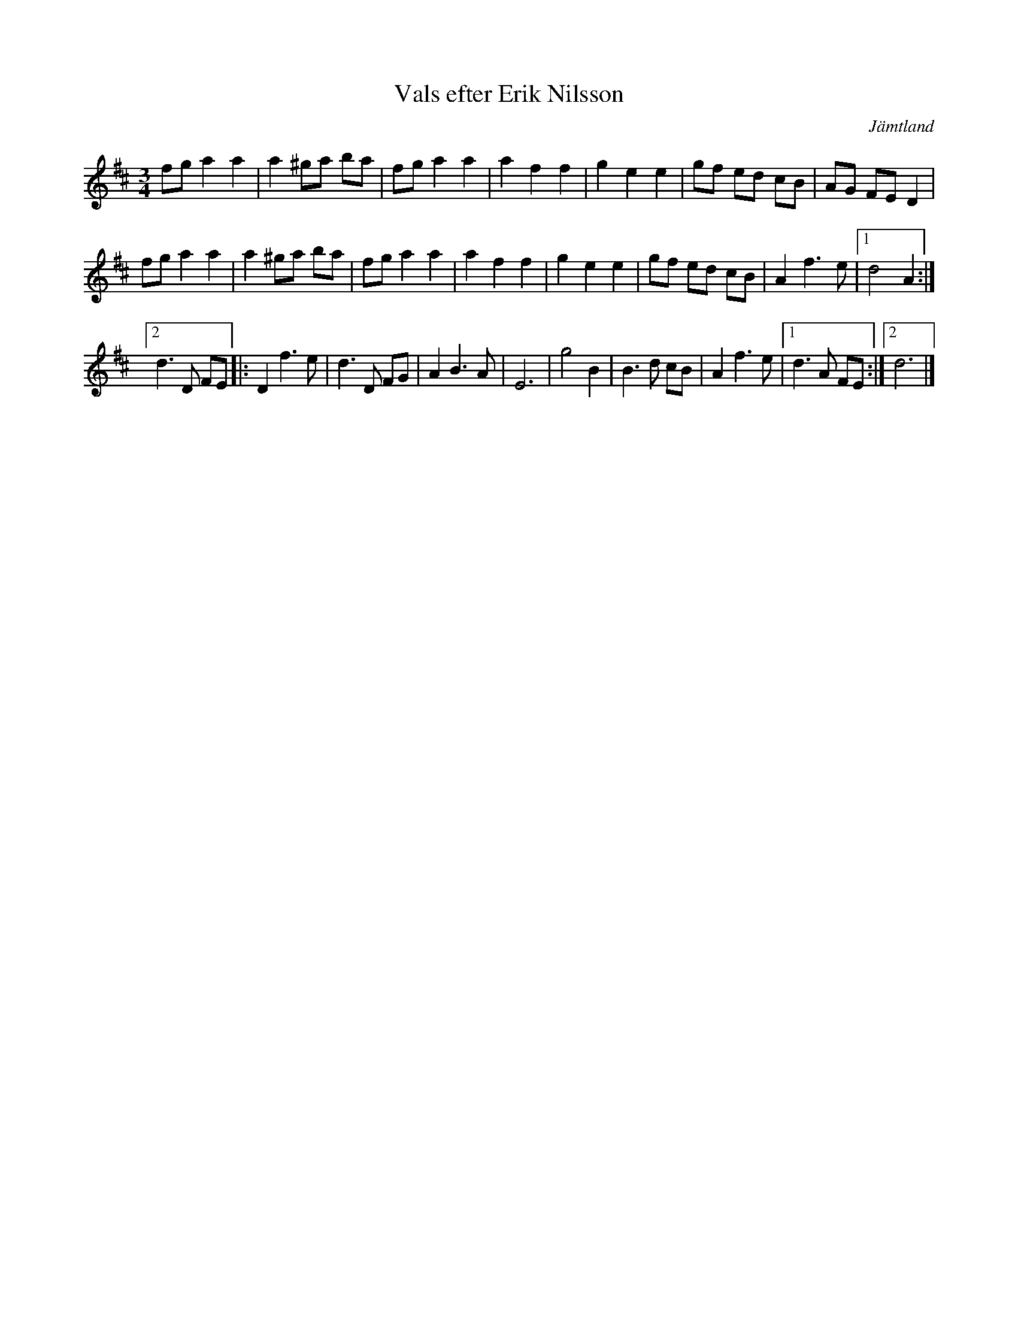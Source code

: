 %%abc-charset utf-8

X:1
T:Vals efter Erik Nilsson
R:vals
Z:2007-09-11
O:Jämtland
S:efter [[!Erik Nilsson]]
S:känd genom [[!Kjell-Erik Eriksson]]
M:3/4
L:1/8
K:D
fg a2 a2|a2 ^ga ba|fg a2 a2|a2 f2 f2|g2 e2 e2|gf ed cB|AG FE D2|
fg a2 a2|a2 ^ga ba|fg a2 a2|a2 f2 f2|g2 e2 e2|gf ed cB|A2 f3 e|1 d4 A2:|
[2 d3 D FE|:D2 f3 e|d3 D FG|A2 B3 A|E6|g4 B2|B3 d cB|A2 f3 e|1 d3 A FE:|2 d6|]

